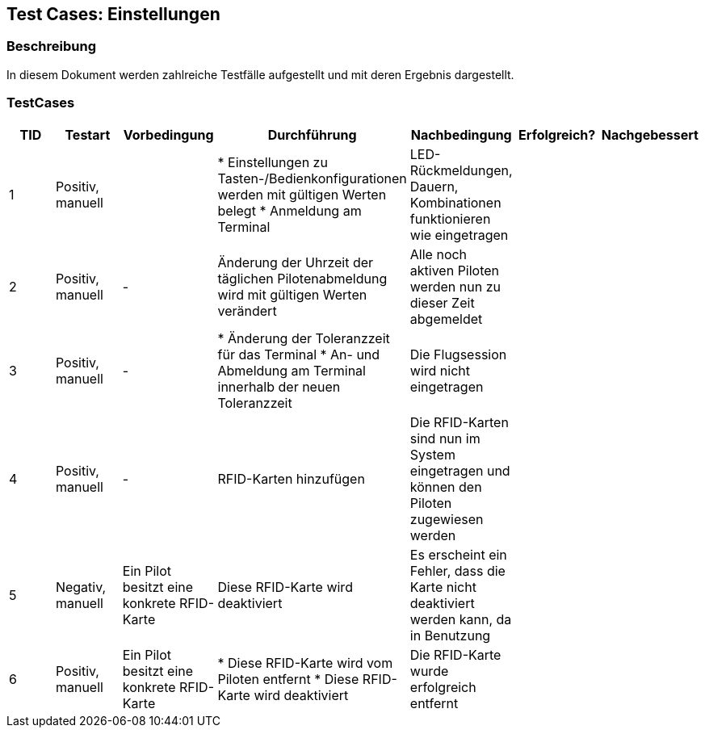 == Test Cases: Einstellungen
// Platzhalter für weitere Dokumenten-Attribute


=== Beschreibung

In diesem Dokument werden zahlreiche Testfälle aufgestellt und mit deren Ergebnis dargestellt.

=== TestCases

[%header, cols=7*]
|===
|TID
|Testart
|Vorbedingung
|Durchführung
|Nachbedingung
|Erfolgreich?
|Nachgebessert

|1
|Positiv, manuell
|
|* Einstellungen zu Tasten-/Bedienkonfigurationen werden mit gültigen Werten belegt
* Anmeldung am Terminal
|LED-Rückmeldungen, Dauern, Kombinationen funktionieren wie eingetragen
|
|

|2
|Positiv, manuell
| -
|Änderung der Uhrzeit der täglichen Pilotenabmeldung wird mit gültigen Werten verändert
|Alle noch aktiven Piloten werden nun zu dieser Zeit abgemeldet
|
|

|3
|Positiv, manuell
| -
|* Änderung der Toleranzzeit für das Terminal
* An- und Abmeldung am Terminal innerhalb der neuen Toleranzzeit
|Die Flugsession wird nicht eingetragen
|
|

|4
|Positiv, manuell
|-
|RFID-Karten hinzufügen
|Die RFID-Karten sind nun im System eingetragen und können den Piloten zugewiesen werden
|
|

|5
|Negativ, manuell
|Ein Pilot besitzt eine konkrete RFID-Karte
|Diese RFID-Karte wird deaktiviert
|Es erscheint ein Fehler, dass die Karte nicht deaktiviert werden kann, da in Benutzung
|
|

|6
|Positiv, manuell
|Ein Pilot besitzt eine konkrete RFID-Karte
|* Diese RFID-Karte wird vom Piloten entfernt
* Diese RFID-Karte wird deaktiviert
|Die RFID-Karte wurde erfolgreich entfernt
|
|

|===
